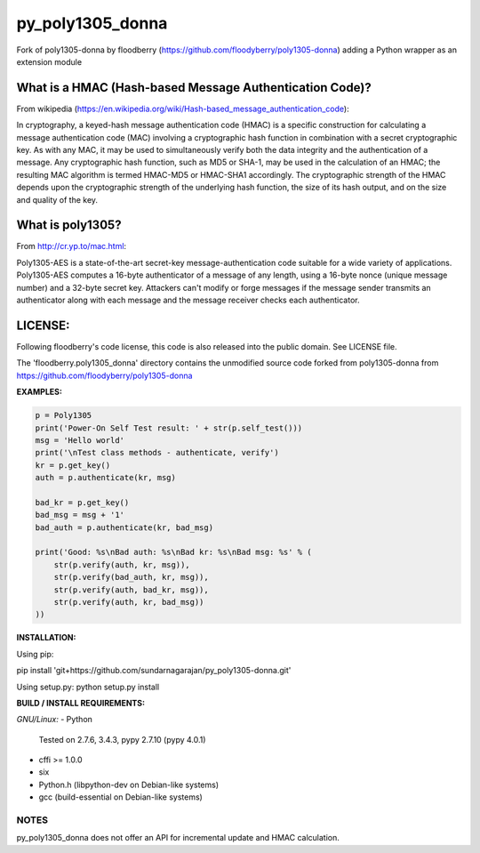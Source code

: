 ==================
py_poly1305_donna
==================

Fork of poly1305-donna by floodberry (https://github.com/floodyberry/poly1305-donna) adding a Python wrapper as an extension module

What is a HMAC (Hash-based Message Authentication Code)?
--------------------------------------------------------
From wikipedia (https://en.wikipedia.org/wiki/Hash-based_message_authentication_code):

In cryptography, a keyed-hash message authentication code (HMAC) is a specific construction for calculating a message authentication code (MAC) involving a cryptographic hash function in combination with a secret cryptographic key. As with any MAC, it may be used to simultaneously verify both the data integrity and the authentication of a message. Any cryptographic hash function, such as MD5 or SHA-1, may be used in the calculation of an HMAC; the resulting MAC algorithm is termed HMAC-MD5 or HMAC-SHA1 accordingly. The cryptographic strength of the HMAC depends upon the cryptographic strength of the underlying hash function, the size of its hash output, and on the size and quality of the key.

What is poly1305?
-----------------
From http://cr.yp.to/mac.html:

Poly1305-AES is a state-of-the-art secret-key message-authentication code suitable for a wide variety of applications.
Poly1305-AES computes a 16-byte authenticator of a message of any length, using a 16-byte nonce (unique message number) and a 32-byte secret key. Attackers can't modify or forge messages if the message sender transmits an authenticator along with each message and the message receiver checks each authenticator.


LICENSE:
--------
Following floodberry's code license, this code is also released into the 
public domain. See LICENSE file.


The 'floodberry.poly1305_donna' directory contains the unmodified source code
forked from poly1305-donna from https://github.com/floodyberry/poly1305-donna

**EXAMPLES:**

.. code-block:: python

    p = Poly1305
    print('Power-On Self Test result: ' + str(p.self_test()))
    msg = 'Hello world'
    print('\nTest class methods - authenticate, verify')
    kr = p.get_key()
    auth = p.authenticate(kr, msg)

    bad_kr = p.get_key()
    bad_msg = msg + '1'
    bad_auth = p.authenticate(kr, bad_msg)

    print('Good: %s\nBad auth: %s\nBad kr: %s\nBad msg: %s' % (
        str(p.verify(auth, kr, msg)),
        str(p.verify(bad_auth, kr, msg)),
        str(p.verify(auth, bad_kr, msg)),
        str(p.verify(auth, kr, bad_msg))
    ))


**INSTALLATION:**

Using pip:

pip install 'git+https://github.com/sundarnagarajan/py_poly1305-donna.git'

Using setup.py:
python setup.py install

**BUILD / INSTALL REQUIREMENTS:**

*GNU/Linux:*
- Python
  Tested on 2.7.6, 3.4.3, pypy 2.7.10 (pypy 4.0.1)
- cffi >= 1.0.0
- six
- Python.h (libpython-dev on Debian-like systems)
- gcc (build-essential on Debian-like systems)

NOTES
======
py_poly1305_donna does not offer an API for incremental update and HMAC
calculation.

